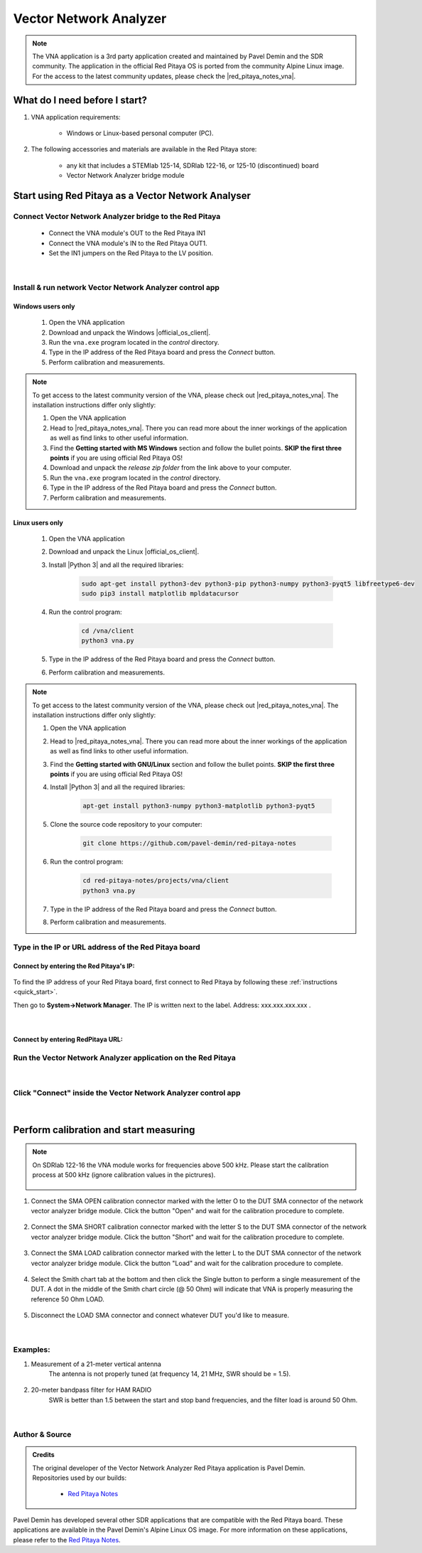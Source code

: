 .. _vna_extension:

#######################
Vector Network Analyzer
#######################

.. note::

    The VNA application is a 3rd party application created and maintained by Pavel Demin and the SDR community. The application in the official Red Pitaya OS is ported from the community Alpine Linux image.
    For the access to the latest community updates, please check the |red_pitaya_notes_vna|.

********************************
What do I need before I start?
********************************

1. VNA application requirements:

    *   Windows or Linux-based personal computer (PC).

2. The following accessories and materials are available in the Red Pitaya store:

    *   any kit that includes a STEMlab 125-14, SDRlab 122-16, or 125-10 (discontinued) board
    *   Vector Network Analyzer bridge module

*****************************************************
Start using Red Pitaya as a Vector Network Analyser
*****************************************************

Connect Vector Network Analyzer bridge to the Red Pitaya
========================================================

    *   Connect the VNA module's OUT to the Red Pitaya IN1
    *   Connect the VNA module's IN to the Red Pitaya OUT1.
    *   Set the IN1 jumpers on the Red Pitaya to the LV position.

.. figure::  img/vna_bridge_module_connections.png
   :align: center
   :width: 600

|

Install & run network Vector Network Analyzer control app
=========================================================

Windows users only
------------------


    #. Open the VNA application
    #. Download and unpack the Windows |official_os_client|.
    #. Run the ``vna.exe`` program located in the *control* directory.
    #. Type in the IP address of the Red Pitaya board and press the *Connect* button.
    #. Perform calibration and measurements.

.. note::

    To get access to the latest community version of the VNA, please check out |red_pitaya_notes_vna|. The installation instructions differ only slightly:

    #. Open the VNA application
    #. Head to |red_pitaya_notes_vna|. There you can read more about the inner workings of the application as well as find links to other useful information.
    #. Find the **Getting started with MS Windows** section and follow the bullet points. **SKIP the first three points** if you are using official Red Pitaya OS! 
    #. Download and unpack the *release zip folder* from the link above to your computer.
    #. Run the ``vna.exe`` program located in the *control* directory.
    #. Type in the IP address of the Red Pitaya board and press the *Connect* button.
    #. Perform calibration and measurements.


.. |red_pitaya_notes_vna| raw:: html

   <a href="https://pavel-demin.github.io/red-pitaya-notes/vna/" target="_blank">Pavel Demin's Red Pitaya Notes VNA page</a>

.. |official_os_client| raw:: html

   <a href="https://downloads.redpitaya.com/downloads/Clients/vna/" target="_blank">control client</a>


Linux users only
----------------

    #. Open the VNA application
    #. Download and unpack the Linux |official_os_client|.
    #. Install |Python 3| and all the required libraries:

        .. code-block:: shell-session

            sudo apt-get install python3-dev python3-pip python3-numpy python3-pyqt5 libfreetype6-dev
            sudo pip3 install matplotlib mpldatacursor

    #. Run the control program:

        .. code-block:: shell-session

            cd /vna/client
            python3 vna.py

    #. Type in the IP address of the Red Pitaya board and press the *Connect* button.
    #. Perform calibration and measurements.

.. |Python 3| raw:: html

   <a href="https://www.python.org/" target="_blank">Python 3</a>




.. note::

    To get access to the latest community version of the VNA, please check out |red_pitaya_notes_vna|. The installation instructions differ only slightly:

    #. Open the VNA application
    #. Head to |red_pitaya_notes_vna|. There you can read more about the inner workings of the application as well as find links to other useful information.
    #. Find the **Getting started with GNU/Linux** section and follow the bullet points. **SKIP the first three points** if you are using official Red Pitaya OS! 
    #. Install |Python 3| and all the required libraries:

        .. code-block:: shell-session

            apt-get install python3-numpy python3-matplotlib python3-pyqt5

    #. Clone the source code repository to your computer:

        .. code-block:: shell-session

            git clone https://github.com/pavel-demin/red-pitaya-notes

    #. Run the control program:

        .. code-block:: shell-session

            cd red-pitaya-notes/projects/vna/client
            python3 vna.py

    #. Type in the IP address of the Red Pitaya board and press the *Connect* button.
    #. Perform calibration and measurements.



Type in the IP or URL address of the Red Pitaya board
=====================================================


Connect by entering the Red Pitaya's IP:
----------------------------------------

.. figure::  img/1_ip.png
    :align: center
    :width: 600

To find the IP address of your Red Pitaya board, first connect to Red Pitaya by following these :ref:`instructions <quick_start>`.

Then go to **System->Network Manager**. The IP is written next to the label.
Address: xxx.xxx.xxx.xxx .

.. figure::  img/network_manager_icon.png
    :width: 150 px
    :align: center

|

Connect by entering RedPitaya URL:
----------------------------------

.. figure::  img/1_url.png
    :align: center
    :width: 600


Run the Vector Network Analyzer application on the Red Pitaya
=============================================================

.. figure::  img/vna_icon.png
    :width:  150px
    :align: center

|

Click "Connect" inside the Vector Network Analyzer control app
==============================================================

.. figure::  img/2_connect.png
    :align: center
    :width: 600

|

***************************************
Perform calibration and start measuring
***************************************

.. note::

   On SDRlab 122-16 the VNA module works for frequencies above 500 kHz. Please start the calibration process at 500 kHz (ignore calibration values in the pictrures).

    .. figure::  img/3_calibrate.png
        :align: center
        :width: 600

#. Connect the SMA OPEN calibration connector marked with the letter O to the DUT SMA connector of the network vector analyzer bridge module. Click the button "Open" and wait for the calibration procedure to complete.

    .. figure:: img/04_Calibration_O.jpg
        :align: center
        :width: 600

#. Connect the SMA SHORT calibration connector marked with the letter S to the DUT SMA connector of the network vector analyzer bridge module. Click the button "Short" and wait for the calibration procedure to complete.

    .. figure:: img/03_Calibration_S.jpg
        :align: center
        :width: 600

#. Connect the SMA LOAD calibration connector marked with the letter L to the DUT SMA connector of the network vector analyzer bridge module. Click the button "Load" and wait for the calibration procedure to complete.

    .. figure:: img/05_Calibration_L.jpg
        :align: center
        :width: 600

#. Select the Smith chart tab at the bottom and then click the Single button to perform a single measurement of the DUT. A dot in the middle of the Smith chart circle (@ 50 Ohm) will indicate that VNA is properly measuring the reference 50 Ohm LOAD.

    .. figure::  img/4-load_DUT_smith_chart.png
        :align: center
        :width: 600

#. Disconnect the LOAD SMA connector and connect whatever DUT you'd like to measure.

    .. figure::  img/07_Product_Combo.jpg
        :align: center
        :width: 600

|

Examples:
=========

#. Measurement of a 21-meter vertical antenna
    The antenna is not properly tuned (at frequency 14, 21 MHz, SWR should be = 1.5).

    .. figure::  img/antenna.png
        :align: center
        :width: 600

#. 20-meter bandpass filter for HAM RADIO
    SWR is better than 1.5 between the start and stop band frequencies, and the filter load is around 50 Ohm.

.. figure::  img/bandpass_filter.png
    :align: center
    :width: 600

.. figure::  img/bandpass_filter_smith_chart.png
    :align: center
    :width: 600

|

Author & Source
===============

.. admonition:: Credits

    | The original developer of the Vector Network Analyzer Red Pitaya application is Pavel Demin.
    | Repositories used by our builds:

        *   `Red Pitaya Notes <https://pavel-demin.github.io/red-pitaya-notes/>`_

Pavel Demin has developed several other SDR applications that are compatible with the Red Pitaya board. These applications are available in the Pavel Demin's Alpine Linux OS image.
For more information on these applications, please refer to the `Red Pitaya Notes <https://pavel-demin.github.io/red-pitaya-notes/>`_.


